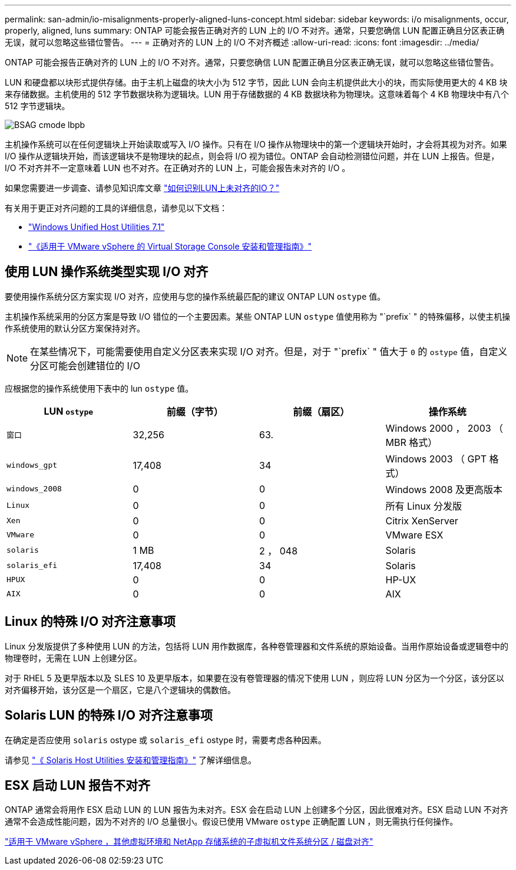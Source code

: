---
permalink: san-admin/io-misalignments-properly-aligned-luns-concept.html 
sidebar: sidebar 
keywords: i/o misalignments, occur, properly, aligned, luns 
summary: ONTAP 可能会报告正确对齐的 LUN 上的 I/O 不对齐。通常，只要您确信 LUN 配置正确且分区表正确无误，就可以忽略这些错位警告。 
---
= 正确对齐的 LUN 上的 I/O 不对齐概述
:allow-uri-read: 
:icons: font
:imagesdir: ../media/


[role="lead"]
ONTAP 可能会报告正确对齐的 LUN 上的 I/O 不对齐。通常，只要您确信 LUN 配置正确且分区表正确无误，就可以忽略这些错位警告。

LUN 和硬盘都以块形式提供存储。由于主机上磁盘的块大小为 512 字节，因此 LUN 会向主机提供此大小的块，而实际使用更大的 4 KB 块来存储数据。主机使用的 512 字节数据块称为逻辑块。LUN 用于存储数据的 4 KB 数据块称为物理块。这意味着每个 4 KB 物理块中有八个 512 字节逻辑块。

image::../media/bsag-cmode-lbpb.gif[BSAG cmode lbpb]

主机操作系统可以在任何逻辑块上开始读取或写入 I/O 操作。只有在 I/O 操作从物理块中的第一个逻辑块开始时，才会将其视为对齐。如果 I/O 操作从逻辑块开始，而该逻辑块不是物理块的起点，则会将 I/O 视为错位。ONTAP 会自动检测错位问题，并在 LUN 上报告。但是， I/O 不对齐并不一定意味着 LUN 也不对齐。在正确对齐的 LUN 上，可能会报告未对齐的 I/O 。

如果您需要进一步调查、请参见知识库文章 link:https://kb.netapp.com/Advice_and_Troubleshooting/Data_Storage_Software/ONTAP_OS/How_to_identify_unaligned_IO_on_LUNs["如何识别LUN上未对齐的IO？"^]

有关用于更正对齐问题的工具的详细信息，请参见以下文档： +

* https://docs.netapp.com/us-en/ontap-sanhost/hu_wuhu_71.html["Windows Unified Host Utilities 7.1"]
* https://docs.netapp.com/ontap-9/topic/com.netapp.doc.exp-iscsi-esx-cpg/GUID-7428BD24-A5B4-458D-BD93-2F3ACD72CBBB.html["《适用于 VMware vSphere 的 Virtual Storage Console 安装和管理指南》"]




== 使用 LUN 操作系统类型实现 I/O 对齐

要使用操作系统分区方案实现 I/O 对齐，应使用与您的操作系统最匹配的建议 ONTAP LUN `ostype` 值。

主机操作系统采用的分区方案是导致 I/O 错位的一个主要因素。某些 ONTAP LUN `ostype` 值使用称为 "`prefix` " 的特殊偏移，以使主机操作系统使用的默认分区方案保持对齐。

[NOTE]
====
在某些情况下，可能需要使用自定义分区表来实现 I/O 对齐。但是，对于 "`prefix` " 值大于 `0` 的 `ostype` 值，自定义分区可能会创建错位的 I/O

====
应根据您的操作系统使用下表中的 lun `ostype` 值。

[cols="4*"]
|===
| LUN `ostype` | 前缀（字节） | 前缀（扇区） | 操作系统 


 a| 
`窗口`
 a| 
32,256
 a| 
63.
 a| 
Windows 2000 ， 2003 （ MBR 格式）



 a| 
`windows_gpt`
 a| 
17,408
 a| 
34
 a| 
Windows 2003 （ GPT 格式）



 a| 
`windows_2008`
 a| 
0
 a| 
0
 a| 
Windows 2008 及更高版本



 a| 
`Linux`
 a| 
0
 a| 
0
 a| 
所有 Linux 分发版



 a| 
`Xen`
 a| 
0
 a| 
0
 a| 
Citrix XenServer



 a| 
`VMware`
 a| 
0
 a| 
0
 a| 
VMware ESX



 a| 
`solaris`
 a| 
1 MB
 a| 
2 ， 048
 a| 
Solaris



 a| 
`solaris_efi`
 a| 
17,408
 a| 
34
 a| 
Solaris



 a| 
`HPUX`
 a| 
0
 a| 
0
 a| 
HP-UX



 a| 
`AIX`
 a| 
0
 a| 
0
 a| 
AIX

|===


== Linux 的特殊 I/O 对齐注意事项

Linux 分发版提供了多种使用 LUN 的方法，包括将 LUN 用作数据库，各种卷管理器和文件系统的原始设备。当用作原始设备或逻辑卷中的物理卷时，无需在 LUN 上创建分区。

对于 RHEL 5 及更早版本以及 SLES 10 及更早版本，如果要在没有卷管理器的情况下使用 LUN ，则应将 LUN 分区为一个分区，该分区以对齐偏移开始，该分区是一个扇区，它是八个逻辑块的偶数倍。



== Solaris LUN 的特殊 I/O 对齐注意事项

在确定是否应使用 `solaris` ostype 或 `solaris_efi` ostype 时，需要考虑各种因素。

请参见 http://mysupport.netapp.com/documentation/productlibrary/index.html?productID=61343["《 Solaris Host Utilities 安装和管理指南》"] 了解详细信息。



== ESX 启动 LUN 报告不对齐

ONTAP 通常会将用作 ESX 启动 LUN 的 LUN 报告为未对齐。ESX 会在启动 LUN 上创建多个分区，因此很难对齐。ESX 启动 LUN 不对齐通常不会造成性能问题，因为不对齐的 I/O 总量很小。假设已使用 VMware `ostype` 正确配置 LUN ，则无需执行任何操作。

https://kb.netapp.com/Advice_and_Troubleshooting/Data_Storage_Software/Virtual_Storage_Console_for_VMware_vSphere/Guest_VM_file_system_partition%2F%2Fdisk_alignment_for_VMware_vSphere["适用于 VMware vSphere ，其他虚拟环境和 NetApp 存储系统的子虚拟机文件系统分区 / 磁盘对齐"]

